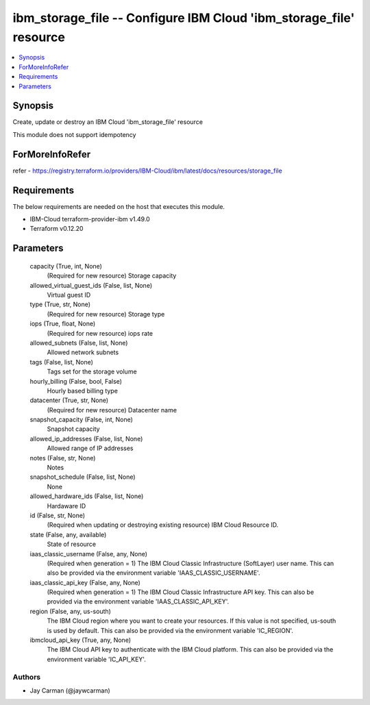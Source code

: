 
ibm_storage_file -- Configure IBM Cloud 'ibm_storage_file' resource
===================================================================

.. contents::
   :local:
   :depth: 1


Synopsis
--------

Create, update or destroy an IBM Cloud 'ibm_storage_file' resource

This module does not support idempotency


ForMoreInfoRefer
----------------
refer - https://registry.terraform.io/providers/IBM-Cloud/ibm/latest/docs/resources/storage_file

Requirements
------------
The below requirements are needed on the host that executes this module.

- IBM-Cloud terraform-provider-ibm v1.49.0
- Terraform v0.12.20



Parameters
----------

  capacity (True, int, None)
    (Required for new resource) Storage capacity


  allowed_virtual_guest_ids (False, list, None)
    Virtual guest ID


  type (True, str, None)
    (Required for new resource) Storage type


  iops (True, float, None)
    (Required for new resource) iops rate


  allowed_subnets (False, list, None)
    Allowed network subnets


  tags (False, list, None)
    Tags set for the storage volume


  hourly_billing (False, bool, False)
    Hourly based billing type


  datacenter (True, str, None)
    (Required for new resource) Datacenter name


  snapshot_capacity (False, int, None)
    Snapshot capacity


  allowed_ip_addresses (False, list, None)
    Allowed range of IP addresses


  notes (False, str, None)
    Notes


  snapshot_schedule (False, list, None)
    None


  allowed_hardware_ids (False, list, None)
    Hardaware ID


  id (False, str, None)
    (Required when updating or destroying existing resource) IBM Cloud Resource ID.


  state (False, any, available)
    State of resource


  iaas_classic_username (False, any, None)
    (Required when generation = 1) The IBM Cloud Classic Infrastructure (SoftLayer) user name. This can also be provided via the environment variable 'IAAS_CLASSIC_USERNAME'.


  iaas_classic_api_key (False, any, None)
    (Required when generation = 1) The IBM Cloud Classic Infrastructure API key. This can also be provided via the environment variable 'IAAS_CLASSIC_API_KEY'.


  region (False, any, us-south)
    The IBM Cloud region where you want to create your resources. If this value is not specified, us-south is used by default. This can also be provided via the environment variable 'IC_REGION'.


  ibmcloud_api_key (True, any, None)
    The IBM Cloud API key to authenticate with the IBM Cloud platform. This can also be provided via the environment variable 'IC_API_KEY'.













Authors
~~~~~~~

- Jay Carman (@jaywcarman)

